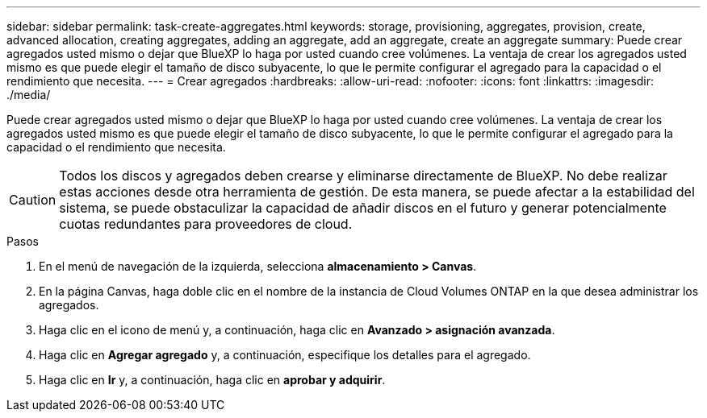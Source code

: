 ---
sidebar: sidebar 
permalink: task-create-aggregates.html 
keywords: storage, provisioning, aggregates, provision, create, advanced allocation, creating aggregates, adding an aggregate, add an aggregate, create an aggregate 
summary: Puede crear agregados usted mismo o dejar que BlueXP lo haga por usted cuando cree volúmenes. La ventaja de crear los agregados usted mismo es que puede elegir el tamaño de disco subyacente, lo que le permite configurar el agregado para la capacidad o el rendimiento que necesita. 
---
= Crear agregados
:hardbreaks:
:allow-uri-read: 
:nofooter: 
:icons: font
:linkattrs: 
:imagesdir: ./media/


[role="lead"]
Puede crear agregados usted mismo o dejar que BlueXP lo haga por usted cuando cree volúmenes. La ventaja de crear los agregados usted mismo es que puede elegir el tamaño de disco subyacente, lo que le permite configurar el agregado para la capacidad o el rendimiento que necesita.


CAUTION: Todos los discos y agregados deben crearse y eliminarse directamente de BlueXP. No debe realizar estas acciones desde otra herramienta de gestión. De esta manera, se puede afectar a la estabilidad del sistema, se puede obstaculizar la capacidad de añadir discos en el futuro y generar potencialmente cuotas redundantes para proveedores de cloud.

.Pasos
. En el menú de navegación de la izquierda, selecciona *almacenamiento > Canvas*.
. En la página Canvas, haga doble clic en el nombre de la instancia de Cloud Volumes ONTAP en la que desea administrar los agregados.
. Haga clic en el icono de menú y, a continuación, haga clic en *Avanzado > asignación avanzada*.
. Haga clic en *Agregar agregado* y, a continuación, especifique los detalles para el agregado.
+
[role="tabbed-block"]
====
ifdef::aws[]

.AWS
--
** Si se le solicita que elija un tipo de disco y un tamaño de disco, consulte link:task-planning-your-config.html["Planifique la configuración de Cloud Volumes ONTAP en AWS"].
** Si se le solicita introducir el tamaño de capacidad del agregado, debe crear un agregado en una configuración que admita la función Amazon EBS Elastic Volumes. La siguiente captura de pantalla muestra un ejemplo de un nuevo agregado compuesto por discos gp3.
+
image:screenshot-aggregate-size-ev.png["Una captura de pantalla de la pantalla Aggregate Disks para un disco gp3 en el que se introduce el tamaño del agregado en TIB."]

+
link:concept-aws-elastic-volumes.html["Obtenga más información sobre el soporte para volúmenes Elastic"].



--
endif::aws[]

ifdef::azure[]

.Azure
--
Para obtener ayuda sobre el tipo de disco y el tamaño de disco, consulte link:task-planning-your-config-azure.html["Planifique la configuración de Cloud Volumes ONTAP en Azure"].

--
endif::azure[]

ifdef::gcp[]

.Google Cloud
--
Para obtener ayuda sobre el tipo de disco y el tamaño de disco, consulte link:task-planning-your-config-gcp.html["Planifique la configuración de Cloud Volumes ONTAP en Google Cloud"].

--
endif::gcp[]

====
. Haga clic en *Ir* y, a continuación, haga clic en *aprobar y adquirir*.

